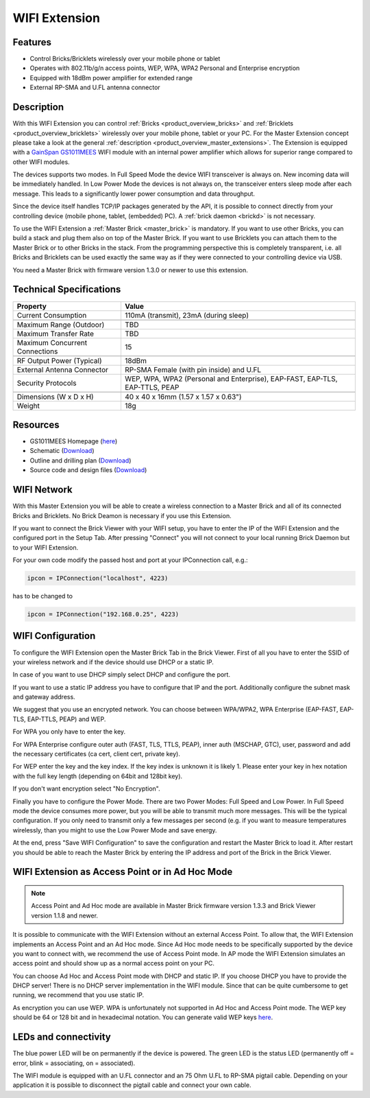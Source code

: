 .. _wifi_extension:

WIFI Extension
==============

.. raw:: html

	{% from "macros.html" import tfdocstart, tfdocimg, tfdocend %}
	{{
	    tfdocstart("Extensions/extension_wifi_tilted_350.jpg",
	               "Extensions/extension_wifi_tilted_600.jpg",
	               "WIFI Extension")
	}}
	{{
	    tfdocimg("Extensions/extension_wifi_stack_100.jpg",
	             "Extensions/extension_wifi_stack_600.jpg",
	             "WIFI Extension with Master Brick in a stack")
	}}
	{{
	    tfdocimg("Extensions/extension_wifi_horizontal_100.jpg",
	             "Extensions/extension_wifi_horizontal_600.jpg",
	             "WIFI Extension top")
	}}
	{{
	    tfdocimg("Extensions/extension_wifi_bottom_100.jpg",
	             "Extensions/extension_wifi_bottom_600.jpg",
	             "WIFI Extension bottom")
	}}
	{{
	    tfdocimg("Extensions/extension_wifi_caption_100.jpg",
	             "Extensions/extension_wifi_caption_600.jpg",
	             "WIFI Extension with caption")
	}}
	{{
	    tfdocimg("Extensions/extension_wifi_ufl_100.jpg",
	             "Extensions/extension_wifi_ufl_600.jpg",
	             "U.FL connector of WIFI Extension")
	}}
	{{
	    tfdocimg("Extensions/extension_wifi_front_100.jpg",
	             "Extensions/extension_wifi_front_600.jpg",
	             "WIFI Extension front")
	}}
	{{ tfdocend() }}


Features
--------

* Control Bricks/Bricklets wirelessly over your mobile phone or tablet
* Operates with 802.11b/g/n access points, WEP, WPA, WPA2 Personal and Enterprise encryption
* Equipped with 18dBm power amplifier for extended range
* External RP-SMA and U.FL antenna connector


Description
-----------

With this WIFI Extension you can control :ref:`Bricks <product_overview_bricks>` and
:ref:`Bricklets <product_overview_bricklets>` wirelessly over your
mobile phone, tablet or your PC. For the Master Extension concept please take a look at the general
:ref:`description <product_overview_master_extensions>`. The Extension is equipped with a `GainSpan <http://www.gainspan.com>`__
`GS1011MEES <http://www.gainspan.com/gs1011mees>`__ WIFI module with an internal power amplifier
which allows for superior range compared to other WIFI modules.

The devices supports two modes. In Full Speed Mode the device WIFI transceiver is always on.
New incoming data will be immediately handled. In Low Power Mode the devices is not always on,
the transceiver enters sleep mode after each message. This leads to a significantly lower power
consumption and data throughput.

Since the device itself handles TCP/IP packages generated by the API, it is possible to connect directly from your controlling
device (mobile phone, tablet, (embedded) PC). A :ref:`brick daemon <brickd>` is not necessary.

To use the WIFI Extension a :ref:`Master Brick <master_brick>` is mandatory.
If you want to use other Bricks, you can build a stack and plug them also on top
of the Master Brick. If you want to use Bricklets you can attach them to the Master Brick or
to other Bricks in the stack. From the programming perspective
this is completely transparent, i.e. all Bricks and Bricklets can
be used exactly the same way as if they were connected to your controlling device via USB.

You need a Master Brick with firmware version 1.3.0 or newer to use this extension.


Technical Specifications
------------------------

================================  =============================================================================
Property                          Value
================================  =============================================================================
Current Consumption               110mA (transmit), 23mA (during sleep)
--------------------------------  -----------------------------------------------------------------------------
--------------------------------  -----------------------------------------------------------------------------
Maximum Range (Outdoor)           TBD
Maximum Transfer Rate             TBD
Maximum Concurrent Connections    15
--------------------------------  -----------------------------------------------------------------------------
--------------------------------  -----------------------------------------------------------------------------
RF Output Power (Typical)         18dBm
External Antenna Connector        RP-SMA Female (with pin inside) and U.FL
Security Protocols                WEP, WPA, WPA2 (Personal and Enterprise), EAP-FAST, EAP-TLS, EAP-TTLS, PEAP
--------------------------------  -----------------------------------------------------------------------------
--------------------------------  -----------------------------------------------------------------------------
Dimensions (W x D x H)            40 x 40 x 16mm  (1.57 x 1.57 x 0.63")
Weight                            18g
================================  =============================================================================


Resources
---------

* GS1011MEES Homepage (`here <http://www.gainspan.com/gs1011mees>`__)
* Schematic (`Download <https://github.com/Tinkerforge/wifi-extension/raw/master/hardware/wifi-extension-schematic.pdf>`__)
* Outline and drilling plan (`Download <../../_images/Dimensions/wifi_extension_dimensions.png>`__)
* Source code and design files (`Download <https://github.com/Tinkerforge/wifi-extension/zipball/master>`__)


.. _wifi_network_assembly:

WIFI Network
------------

With this Master Extension you will be able to create a wireless connection to
a Master Brick and all of its connected Bricks and Bricklets.
No Brick Deamon is necessary if you use this Extension.

If you want to connect the Brick Viewer with your WIFI setup,
you have to enter the IP of the WIFI Extension and the configured port
in the Setup Tab. After pressing "Connect" you will not connect to your local
running Brick Daemon but to your WIFI Extension.

.. image:: /Images/Extensions/extension_wifi_brickv.jpg
   :scale: 100 %
   :alt: Brick Viewer configration for WIFI Extension
   :align: center
   :target: ../../_images/Extensions/extension_wifi_brickv.jpg

For your own code modify the passed host and port
at your IPConnection call, e.g.:

.. code-block:: python

 ipcon = IPConnection("localhost", 4223)

has to be changed to

.. code-block:: python

 ipcon = IPConnection("192.168.0.25", 4223)



.. _wifi_configuration:

WIFI Configuration
------------------

To configure the WIFI Extension open the Master Brick Tab in the Brick Viewer.
First of all you have to enter the SSID of your wireless network
and if the device should use DHCP or a static IP.

In case of you want to use DHCP simply select DHCP and configure the port.

.. image:: /Images/Extensions/extension_wifi_connection_dhcp.jpg
   :scale: 100 %
   :alt: Configure connection as DHCP
   :align: center
   :target: ../../_images/Extensions/extension_wifi_connection_dhcp.jpg

If you want to use a static IP address you have to configure that IP and the port.
Additionally configure the subnet mask and gateway address.

.. image:: /Images/Extensions/extension_wifi_connection_static.jpg
   :scale: 100 %
   :alt: Configure connection as static IP
   :align: center
   :target: ../../_images/Extensions/extension_wifi_connection_static.jpg

We suggest that you use an encrypted network. You can choose between
WPA/WPA2, WPA Enterprise (EAP-FAST, EAP-TLS, EAP-TTLS, PEAP) and WEP.

For WPA you only have to enter the key.

.. image:: /Images/Extensions/extension_wifi_encryption_wpa.jpg
   :scale: 100 %
   :alt: Configure WPA encryption
   :align: center
   :target: ../../_images/Extensions/extension_wifi_encryption_wpa.jpg

For WPA Enterprise configure outer auth (FAST, TLS, TTLS, PEAP), 
inner auth (MSCHAP, GTC), user, password and add the necessary certificates (ca cert, client cert, private key).

.. image:: /Images/Extensions/extension_wifi_encryption_wpa_enterprise.jpg
   :scale: 100 %
   :alt: Configure WPA Enterprise encryption
   :align: center
   :target: ../../_images/Extensions/extension_wifi_encryption_wpa_enterprise.jpg

For WEP enter the key and the key index. If the key index is unknown it is likely 1.
Please enter your key in hex notation with the full key length 
(depending on 64bit and 128bit key).

.. image:: /Images/Extensions/extension_wifi_encryption_wep.jpg
   :scale: 100 %
   :alt: Configure WEP encryption
   :align: center
   :target: ../../_images/Extensions/extension_wifi_encryption_wep.jpg

If you don't want encryption select "No Encryption". 

Finally you have to configure the Power Mode. There are two Power Modes:
Full Speed and Low Power. In Full Speed mode the device consumes more power,
but you will be able to transmit much more messages. This will be the typical
configuration. If you only need to transmit only a few messages per second (e.g. if you want to 
measure temperatures wirelessly, than you might to use the Low Power Mode
and save energy.

.. image:: /Images/Extensions/extension_wifi_power_mode.jpg
   :scale: 100 %
   :alt: Configure Power Mode
   :align: center
   :target: ../../_images/Extensions/extension_wifi_power_mode.jpg

At the end, press "Save WIFI Configuration" to save the configuration and
restart the Master Brick to load it. After restart you should be able to
reach the Master Brick by entering the IP address and port of the Brick in the
Brick Viewer.


.. _extension_wifi_adhoc_ap:

WIFI Extension as Access Point or in Ad Hoc Mode
------------------------------------------------

.. note::
 Access Point and Ad Hoc mode are available in Master Brick firmware
 version 1.3.3 and Brick Viewer version 1.1.8 and newer.

It is possible to communicate with the WIFI Extension without an external
Access Point. To allow that, the WIFI Extension implements an
Access Point and an Ad Hoc mode. Since Ad Hoc mode needs to be specifically
supported by the device you want to connect with, we recommend the
use of Access Point mode. In AP mode the WIFI Extension simulates an
access point and should show up as a normal access point on your PC.

.. image:: /Images/Extensions/extension_wifi_connection_adhoc_ap.jpg
   :scale: 100 %
   :alt: Configure Ad Hoc or Access Point mode
   :align: center
   :target: ../../_images/Extensions/extension_wifi_connection_adhoc_ap.jpg

You can choose Ad Hoc and Access Point mode with DHCP and static IP.
If you choose DHCP you have to provide the DHCP server! There is no DHCP
server implementation in the WIFI module. Since that can be quite
cumbersome to get running, we recommend that you use static IP.

As encryption you can use WEP. WPA is unfortunately not supported in
Ad Hoc and Access Point mode. The WEP key should be 64 or 128 bit and
in hexadecimal notation. You can generate valid WEP keys 
`here <http://www.andrewscompanies.com/tools/wep.asp>`__.


.. _extension_wifi_leds:

LEDs and connectivity
---------------------

.. image:: /Images/Extensions/extension_wifi_caption_600.jpg
   :scale: 100 %
   :alt: WIFI Extension with caption
   :align: center
   :target: ../../_images/Extensions/extension_wifi_caption_800.jpg

The blue power LED will be on permanently if the device is powered.
The green LED is the status LED (permanently off = error, blink = associating, on = associated).

The WIFI module is equipped with an U.FL connector and an 75 Ohm U.FL to RP-SMA pigtail cable.
Depending on your application it is possible to disconnect the pigtail cable
and connect your own cable. 

